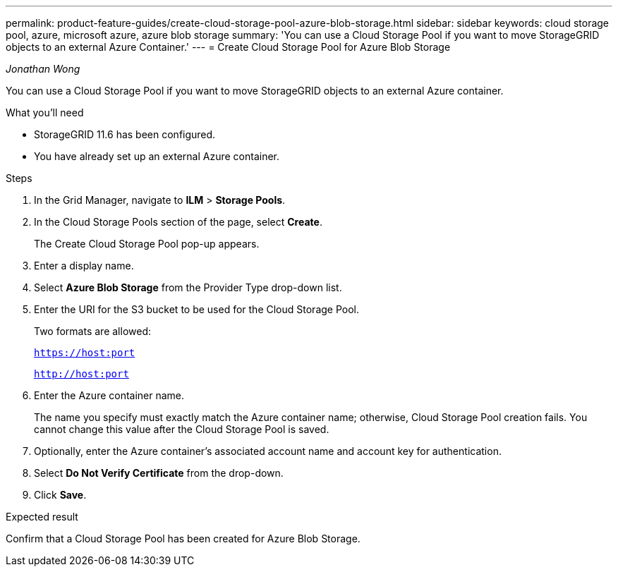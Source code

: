 ---
permalink: product-feature-guides/create-cloud-storage-pool-azure-blob-storage.html
sidebar: sidebar
keywords: cloud storage pool, azure, microsoft azure, azure blob storage
summary: 'You can use a Cloud Storage Pool if you want to move StorageGRID objects to an external Azure Container.'
---
= Create Cloud Storage Pool for Azure Blob Storage

:icons: font
:imagesdir: ../media/
_Jonathan Wong_

[.lead]
You can use a Cloud Storage Pool if you want to move StorageGRID objects to an external Azure container.

.What you'll need
* StorageGRID 11.6 has been configured.
* You have already set up an external Azure container.

.Steps

. In the Grid Manager, navigate to *ILM* > *Storage Pools*.

. In the Cloud Storage Pools section of the page, select *Create*.
+
The Create Cloud Storage Pool pop-up appears.

. Enter a display name.

. Select *Azure Blob Storage* from the Provider Type drop-down list.

. Enter the URI for the S3 bucket to be used for the Cloud Storage Pool.
+
Two formats are allowed:
+
`https://host:port`
+
`http://host:port`

. Enter the Azure container name.
+
The name you specify must exactly match the Azure container name; otherwise, Cloud Storage Pool creation fails. You cannot change this value after the Cloud Storage Pool is saved.

. Optionally, enter the Azure container’s associated account name and account key for authentication.

. Select *Do Not Verify Certificate* from the drop-down.

. Click *Save*.

.Expected result
Confirm that a Cloud Storage Pool has been created for Azure Blob Storage.
